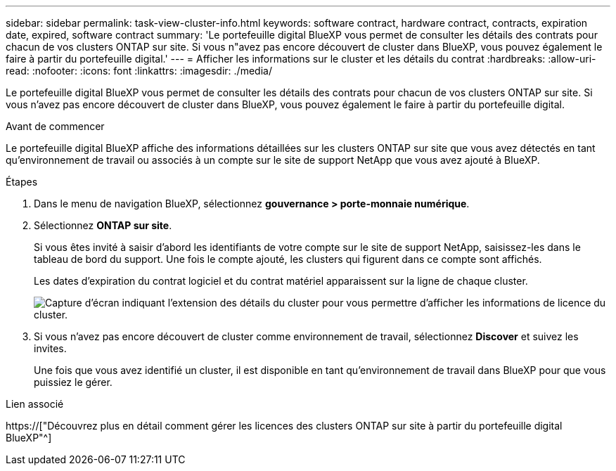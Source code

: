 ---
sidebar: sidebar 
permalink: task-view-cluster-info.html 
keywords: software contract, hardware contract, contracts, expiration date, expired, software contract 
summary: 'Le portefeuille digital BlueXP vous permet de consulter les détails des contrats pour chacun de vos clusters ONTAP sur site. Si vous n"avez pas encore découvert de cluster dans BlueXP, vous pouvez également le faire à partir du portefeuille digital.' 
---
= Afficher les informations sur le cluster et les détails du contrat
:hardbreaks:
:allow-uri-read: 
:nofooter: 
:icons: font
:linkattrs: 
:imagesdir: ./media/


[role="lead"]
Le portefeuille digital BlueXP vous permet de consulter les détails des contrats pour chacun de vos clusters ONTAP sur site. Si vous n'avez pas encore découvert de cluster dans BlueXP, vous pouvez également le faire à partir du portefeuille digital.

.Avant de commencer
Le portefeuille digital BlueXP affiche des informations détaillées sur les clusters ONTAP sur site que vous avez détectés en tant qu'environnement de travail ou associés à un compte sur le site de support NetApp que vous avez ajouté à BlueXP.

.Étapes
. Dans le menu de navigation BlueXP, sélectionnez *gouvernance > porte-monnaie numérique*.
. Sélectionnez *ONTAP sur site*.
+
Si vous êtes invité à saisir d'abord les identifiants de votre compte sur le site de support NetApp, saisissez-les dans le tableau de bord du support. Une fois le compte ajouté, les clusters qui figurent dans ce compte sont affichés.

+
Les dates d'expiration du contrat logiciel et du contrat matériel apparaissent sur la ligne de chaque cluster.

+
image:screenshot_digital_wallet_onprem_main.png["Capture d'écran indiquant l'extension des détails du cluster pour vous permettre d'afficher les informations de licence du cluster."]

. Si vous n'avez pas encore découvert de cluster comme environnement de travail, sélectionnez *Discover* et suivez les invites.
+
Une fois que vous avez identifié un cluster, il est disponible en tant qu'environnement de travail dans BlueXP pour que vous puissiez le gérer.



.Lien associé
https://["Découvrez plus en détail comment gérer les licences des clusters ONTAP sur site à partir du portefeuille digital BlueXP"^]
